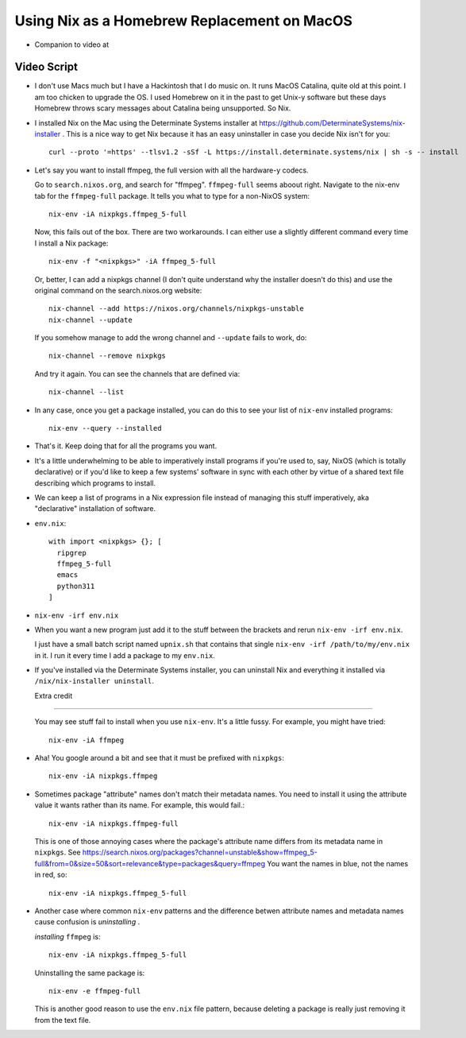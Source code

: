 Using Nix as a Homebrew Replacement on MacOS
============================================

- Companion to video at

Video Script
------------

- I don't use Macs much but I have a Hackintosh that I do music on.  It runs
  MacOS Catalina, quite old at this point.  I am too chicken to upgrade the OS.
  I used Homebrew on it in the past to get Unix-y software but these days
  Homebrew throws scary messages about Catalina being unsupported.  So Nix.

- I installed Nix on the Mac using the Determinate Systems installer at
  https://github.com/DeterminateSystems/nix-installer .  This is a nice way to
  get Nix because it has an easy uninstaller in case you decide Nix isn't for
  you::

    curl --proto '=https' --tlsv1.2 -sSf -L https://install.determinate.systems/nix | sh -s -- install

- Let's say you want to install ffmpeg, the full version with all the
  hardware-y codecs.

  Go to ``search.nixos.org``, and search for "ffmpeg". ``ffmpeg-full`` seems
  aboout right. Navigate to the nix-env tab for the ``ffmpeg-full`` package.
  It tells you what to type for a non-NixOS system::

    nix-env -iA nixpkgs.ffmpeg_5-full

  Now, this fails out of the box.  There are two workarounds. I can either use
  a slightly different command every time I install a Nix package::

    nix-env -f "<nixpkgs>" -iA ffmpeg_5-full

  Or, better, I can add a nixpkgs channel (I don't quite understand why the
  installer doesn't do this) and use the original command on the
  search.nixos.org website::

    nix-channel --add https://nixos.org/channels/nixpkgs-unstable 
    nix-channel --update

  If you somehow manage to add the wrong channel and ``--update`` fails to
  work, do::

    nix-channel --remove nixpkgs

  And try it again.  You can see the channels that are defined via::

    nix-channel --list

- In any case, once you get a package installed, you can do this to see your
  list of ``nix-env`` installed programs::

    nix-env --query --installed

- That's it.  Keep doing that for all the programs you want.

- It's a little underwhelming to be able to imperatively install programs if
  you're used to, say, NixOS (which is totally declarative) or if you'd like to
  keep a few systems' software in sync with each other by virtue of a shared
  text file describing which programs to install.

- We can keep a list of programs in a Nix expression file instead of
  managing this stuff imperatively, aka "declarative" installation of
  software.

- ``env.nix``::

   with import <nixpkgs> {}; [
     ripgrep
     ffmpeg_5-full
     emacs
     python311
   ]

- ``nix-env -irf env.nix``

- When you want a new program just add it to the stuff between the brackets and
  rerun ``nix-env -irf env.nix``.

  I just have a small batch script named ``upnix.sh`` that contains that single
  ``nix-env -irf /path/to/my/env.nix`` in it.  I run it every time I add a
  package to my ``env.nix``.

- If you've installed via the Determinate Systems installer, you can uninstall
  Nix and everything it installed via ``/nix/nix-installer uninstall``.

  Extra credit
--------------

  You may see stuff fail to install when you use ``nix-env``. It's a
  little fussy.  For example, you might have tried::

   nix-env -iA ffmpeg

- Aha!  You google around a bit and see that it must be prefixed with
  ``nixpkgs``::

    nix-env -iA nixpkgs.ffmpeg

- Sometimes package "attribute" names don't match their metadata
  names.  You need to install it using the attribute value it wants
  rather than its name.  For example, this would fail.::

    nix-env -iA nixpkgs.ffmpeg-full

  This is one of those annoying cases where the package's attribute
  name differs from its metadata name in ``nixpkgs``. See
  https://search.nixos.org/packages?channel=unstable&show=ffmpeg_5-full&from=0&size=50&sort=relevance&type=packages&query=ffmpeg
  You want the names in blue, not the names in red, so::

    nix-env -iA nixpkgs.ffmpeg_5-full
    
- Another case where common ``nix-env`` patterns and the difference betwen
  attribute names and metadata names cause confusion is *uninstalling* .

  *installing* ``ffmpeg`` is::

    nix-env -iA nixpkgs.ffmpeg_5-full

  Uninstalling the same package is::

    nix-env -e ffmpeg-full
  
  This is another good reason to use the ``env.nix`` file pattern, because
  deleting a package is really just removing it from the text file.
  
